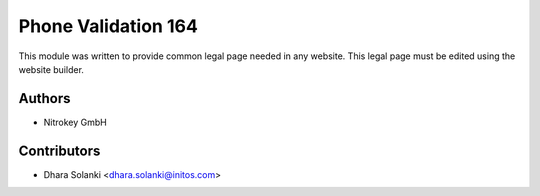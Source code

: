 ====================
Phone Validation 164
====================


This module was written to provide common legal page needed in any website.
This legal page must be edited using the website builder.

Authors
~~~~~~~

* Nitrokey GmbH

Contributors
~~~~~~~~~~~~

* Dhara Solanki <dhara.solanki@initos.com>
